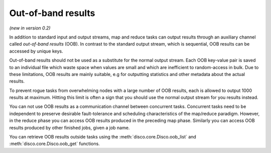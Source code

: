 .. _oob:

Out-of-band results
-------------------
*(new in version 0.2)*

In addition to standard input and output streams, map and reduce tasks can
output results through an auxiliary channel called *out-of-band results* (OOB).
In contrast to the standard output stream, which is sequential, OOB results
can be accessed by unique keys.

Out-of-band results should not be used as a substitute for the normal output
stream. Each OOB key-value pair is saved to an individual file which waste
space when values are small and which are inefficient to random-access in bulk.
Due to these limitations, OOB results are mainly suitable, e.g for outputting
statistics and other metadata about the actual results.

To prevent rogue tasks from overwhelming nodes with a large number of OOB
results, each is allowed to output 1000 results at maximum.
Hitting this limit is often a sign that you should use the normal output stream
for you results instead.

You can not use OOB results as a communication channel between concurrent tasks.
Concurrent tasks need to be independent to preserve desirable fault-tolerance
and scheduling characteristics of the map/reduce paradigm. However, in the
reduce phase you can access OOB results produced in the preceding map phase.
Similarly you can access OOB results produced by other finished jobs, given
a job name.

You can retrieve OOB results outside tasks using the
:meth:`disco.core.Disco.oob_list` and
:meth:`disco.core.Disco.oob_get` functions.
